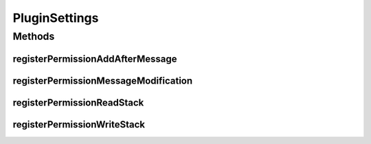 .. java:import:: java.util ArrayList

.. java:import:: java.util List

PluginSettings
==============

.. java:package:: com.tojc.minecraft.mod.ChatLoggerPlusPlugin.v1
   :noindex:

.. java:type:: public interface PluginSettings

   プラグインの設定や登録を行うためのインターフェイスです。

   :author: Jaken

Methods
-------
registerPermissionAddAfterMessage
^^^^^^^^^^^^^^^^^^^^^^^^^^^^^^^^^

.. java:method:: public void registerPermissionAddAfterMessage()
   :outertype: PluginSettings

   チャットメッセージを追加するパーミッションを要求します。 スクリプトで \ :java:ref:`ChatMessage.addAfterMessage(String)`\  を使用する場合は宣言が必要です。

registerPermissionMessageModification
^^^^^^^^^^^^^^^^^^^^^^^^^^^^^^^^^^^^^

.. java:method:: public void registerPermissionMessageModification()
   :outertype: PluginSettings

   チャットメッセージを加工するパーミッションを要求します。 スクリプトで \ :java:ref:`ChatMessage.setMessage(String)`\  を使用する場合は宣言が必要です。

registerPermissionReadStack
^^^^^^^^^^^^^^^^^^^^^^^^^^^

.. java:method:: public void registerPermissionReadStack(String keyname)
   :outertype: PluginSettings

   スタックを読み込むパーミッションを要求します。（実質、既に存在するスタックなら読み書きできます） スクリプトで \ :java:ref:`ChatMessage.readStack(String)`\  を使用する場合は宣言が必要です。

   :param keyname: アクセス対象のスタックから読み取るキー文字列

registerPermissionWriteStack
^^^^^^^^^^^^^^^^^^^^^^^^^^^^

.. java:method:: public void registerPermissionWriteStack(String keyname)
   :outertype: PluginSettings

   スタックに書き込むパーミッションを要求します。（実質新規作成の意味合いです） スクリプトで \ :java:ref:`ChatMessage.writeStack(String,Object)`\  を使用する場合は宣言が必要です。

   :param keyname: アクセス対象のスタックに登録するキー文字列

